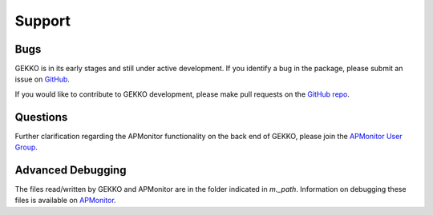 

Support
=========

Bugs
----

GEKKO is in its early stages and still under active development. If you identify a bug in the package, please submit an issue on `GitHub <https://github.com/BYU-PRISM/GEKKO>`_. 

If you would like to contribute to GEKKO development, please make pull requests on the `GitHub repo <https://github.com/BYU-PRISM/GEKKO>`_.

Questions
---------

Further clarification regarding the APMonitor functionality on the back end of GEKKO, please join the `APMonitor User Group <https://groups.google.com/forum/#!forum/apmonitor>`_.


Advanced Debugging
------------------

The files read/written by GEKKO and APMonitor are in the folder indicated in `m._path`. Information on debugging these files is available on `APMonitor <http://apmonitor.com/wiki/>`_.
